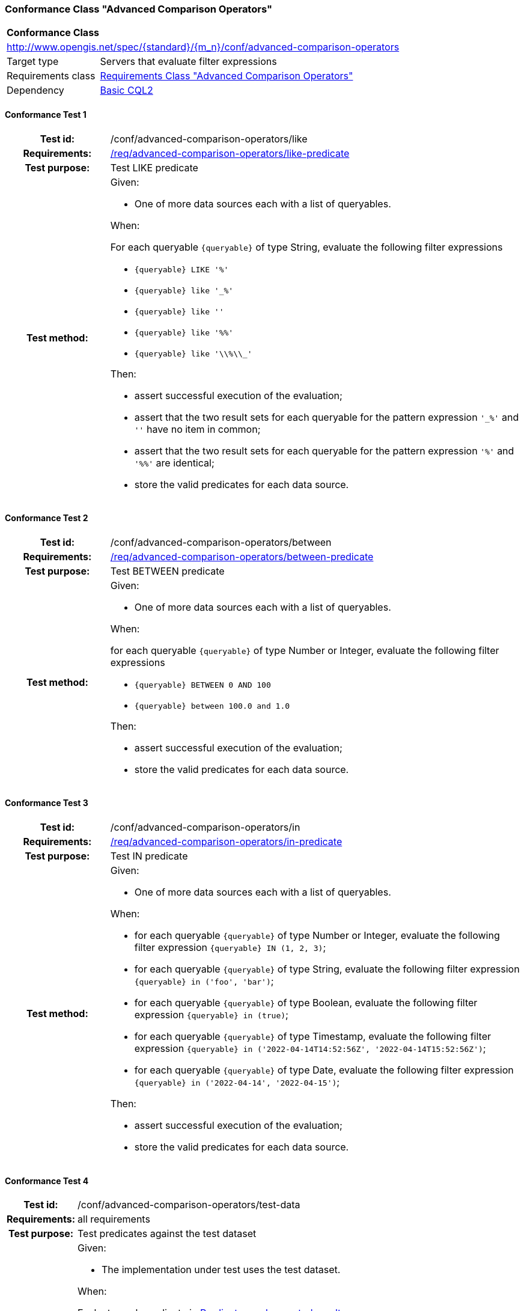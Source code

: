 === Conformance Class "Advanced Comparison Operators"

:conf-class: advanced-comparison-operators
[[conf_advanced-comparison-operators]]
[cols="1,4a",width="90%"]
|===
2+|*Conformance Class*
2+|http://www.opengis.net/spec/{standard}/{m_n}/conf/{conf-class}
|Target type |Servers that evaluate filter expressions
|Requirements class |<<rc_advanced-comparison-operators,Requirements Class "Advanced Comparison Operators">>
|Dependency |<<conf_basic-cql2,Basic CQL2>>
|===

:conf-test: like
==== Conformance Test {counter:test-id}
[cols=">20h,<80a",width="100%"]
|===
|Test id: | /conf/{conf-class}/{conf-test}
|Requirements: | <<req_{conf-class}_like-predicate,/req/{conf-class}/like-predicate>>
|Test purpose: | Test LIKE predicate
|Test method: | 
Given:

* One of more data sources each with a list of queryables.

When:

For each queryable `{queryable}` of type String, evaluate the following filter expressions

* `{queryable} LIKE '%'`
* `{queryable} like '_%'`
* `{queryable} like ''`
* `{queryable} like '%%'`
* `{queryable} like '\\%\\_'`


Then:

* assert successful execution of the evaluation;
* assert that the two result sets for each queryable for the pattern expression `'_%'` and `''` have no item in common;
* assert that the two result sets for each queryable for the pattern expression `'%'` and `'%%'` are identical;
* store the valid predicates for each data source.
|===

:conf-test: between
==== Conformance Test {counter:test-id}
[cols=">20h,<80a",width="100%"]
|===
|Test id: | /conf/{conf-class}/{conf-test}
|Requirements: | <<req_{conf-class}-between-predicate,/req/{conf-class}/between-predicate>>
|Test purpose: | Test BETWEEN predicate
|Test method: | 
Given:

* One of more data sources each with a list of queryables.

When:

for each queryable `{queryable}` of type Number or Integer, evaluate the following filter expressions

* `{queryable} BETWEEN 0 AND 100`
* `{queryable} between 100.0 and 1.0`

Then:

* assert successful execution of the evaluation;
* store the valid predicates for each data source.
|===

:conf-test: in
==== Conformance Test {counter:test-id}
[cols=">20h,<80a",width="100%"]
|===
|Test id: | /conf/{conf-class}/{conf-test}
|Requirements: | <<req_{conf-class}-in-predicate,/req/{conf-class}/in-predicate>>
|Test purpose: | Test IN predicate
|Test method: | 
Given:

* One of more data sources each with a list of queryables.

When:

* for each queryable `{queryable}` of type Number or Integer, evaluate the following filter expression `{queryable} IN (1, 2, 3)`;
* for each queryable `{queryable}` of type String, evaluate the following filter expression `{queryable} in ('foo', 'bar')`;
* for each queryable `{queryable}` of type Boolean, evaluate the following filter expression `{queryable} in (true)`;
* for each queryable `{queryable}` of type Timestamp, evaluate the following filter expression `{queryable} in ('2022-04-14T14:52:56Z', '2022-04-14T15:52:56Z')`;
* for each queryable `{queryable}` of type Date, evaluate the following filter expression `{queryable} in ('2022-04-14', '2022-04-15')`;

Then:

* assert successful execution of the evaluation;
* store the valid predicates for each data source.
|===

:conf-test: test-data
==== Conformance Test {counter:test-id}
[cols=">20h,<80a",width="100%"]
|===
|Test id: | /conf/{conf-class}/{conf-test}
|Requirements: | all requirements
|Test purpose: | Test predicates against the test dataset
|Test method: | 
Given:

* The implementation under test uses the test dataset.

When:

Evaluate each predicate in <<test-data-predicates-advanced-comparison-operators>>.

Then:

* assert successful execution of the evaluation;
* assert that the expected result is returned;
* store the valid predicates for each data source.
|===

[[test-data-predicates-advanced-comparison-operators]]
.Predicates and expected results
[width="100%",cols="3",options="header"]
|===
|Data Source |Predicate |Expected number of items
|ne_110m_populated_places_simple |`name LIKE 'B_r%'` |3
|ne_110m_populated_places_simple |`name NOT LIKE 'B_r%'` |240
|ne_110m_populated_places_simple |`pop_other between 1000000 and 3000000` |75
|ne_110m_populated_places_simple |`pop_other not between 1000000 and 3000000` |168
|ne_110m_populated_places_simple |`name IN ('Kiev','kobenhavn','Berlin','athens','foo')` |2
|ne_110m_populated_places_simple |`name NOT IN ('Kiev','kobenhavn','Berlin','athens','foo')` |241
|ne_110m_populated_places_simple |`pop_other in (1038288,1611692,3013258,3013257,3013259)` |3
|ne_110m_populated_places_simple |`pop_other not in (1038288,1611692,3013258,3013257,3013259)` |240
|ne_110m_populated_places_simple |`"date" in (DATE('2021-04-16'),DATE('2022-04-16'),DATE('2022-04-18'))` |2
|ne_110m_populated_places_simple |`"date" not in (DATE('2021-04-16'),DATE('2022-04-16'),DATE('2022-04-18'))` |1
|ne_110m_populated_places_simple |`start in (TIMESTAMP('2022-04-16T10:13:19Z'))` |1
|ne_110m_populated_places_simple |`start not in (TIMESTAMP('2022-04-16T10:13:19Z'))` |2
|ne_110m_populated_places_simple |`boolean in (true)` |2
|ne_110m_populated_places_simple |`boolean not in (false)` |2
|===

:conf-test: logical
==== Conformance Test {counter:test-id}
[cols=">20h,<80a",width="100%"]
|===
|Test id: | /conf/{conf-class}/{conf-test}
|Requirements: | n/a
|Test purpose: | Test filter expressions with AND, OR and NOT including sub-expressions
|Test method: | 
Given:

* The stored predicates for each data source, including from the dependencies.

When:

For each data source, select at least 10 random combinations of four predicates (`{p1}` to `{p4}`) from the stored predicates and evaluate the filter expression `\((NOT {p1} AND {p2}) OR ({p3} and NOT {p4}) or not ({p1} AND {p4}))`.

Then:

* assert successful execution of the evaluation.
|===
